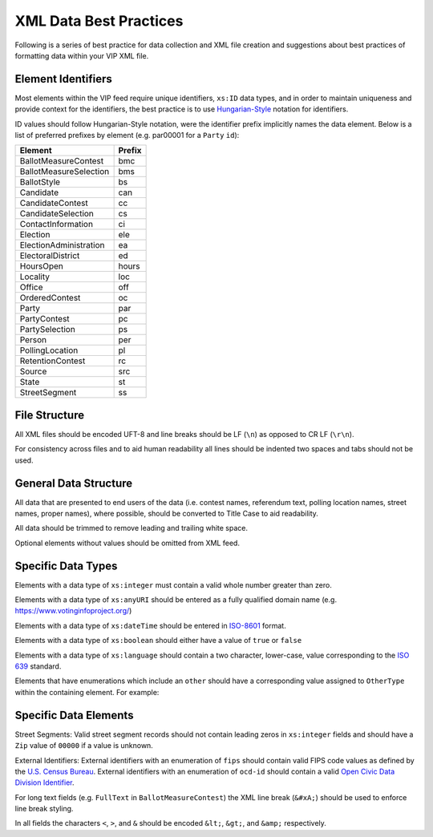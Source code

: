 XML Data Best Practices
=======================

Following is a series of best practice for data collection and XML file creation and suggestions about best practices of
formatting data within your VIP XML file.

Element Identifiers
-------------------

Most elements within the VIP feed require unique identifiers, ``xs:ID`` data types, and in order to maintain uniqueness
and provide context for the identifiers, the best practice is to use `Hungarian-Style`_ notation for identifiers.

ID values should follow Hungarian-Style notation, were the identifier prefix implicitly names the data element.  Below
is a list of preferred prefixes by element (e.g. par00001 for a ``Party`` ``id``):

+----------------------------------------+---------------------------------------+
| Element                                | Prefix                                |
|                                        |                                       |
+========================================+=======================================+
| BallotMeasureContest                   | bmc                                   |
+----------------------------------------+---------------------------------------+
| BallotMeasureSelection                 | bms                                   |
+----------------------------------------+---------------------------------------+
| BallotStyle                            | bs                                    |
+----------------------------------------+---------------------------------------+
| Candidate                              | can                                   |
+----------------------------------------+---------------------------------------+
| CandidateContest                       | cc                                    |
+----------------------------------------+---------------------------------------+
| CandidateSelection                     | cs                                    |
+----------------------------------------+---------------------------------------+
| ContactInformation                     | ci                                    |
+----------------------------------------+---------------------------------------+
| Election                               | ele                                   |
+----------------------------------------+---------------------------------------+
| ElectionAdministration                 | ea                                    |
+----------------------------------------+---------------------------------------+
| ElectoralDistrict                      | ed                                    |
+----------------------------------------+---------------------------------------+
| HoursOpen                              | hours                                 |
+----------------------------------------+---------------------------------------+
| Locality                               | loc                                   |
+----------------------------------------+---------------------------------------+
| Office                                 | off                                   |
+----------------------------------------+---------------------------------------+
| OrderedContest                         | oc                                    |
+----------------------------------------+---------------------------------------+
| Party                                  | par                                   |
+----------------------------------------+---------------------------------------+
| PartyContest                           | pc                                    |
+----------------------------------------+---------------------------------------+
| PartySelection                         | ps                                    |
+----------------------------------------+---------------------------------------+
| Person                                 | per                                   |
+----------------------------------------+---------------------------------------+
| PollingLocation                        | pl                                    |
+----------------------------------------+---------------------------------------+
| RetentionContest                       | rc                                    |
+----------------------------------------+---------------------------------------+
| Source                                 | src                                   |
+----------------------------------------+---------------------------------------+
| State                                  | st                                    |
+----------------------------------------+---------------------------------------+
| StreetSegment                          | ss                                    |
+----------------------------------------+---------------------------------------+


.. _Hungarian-Style: http://en.wikipedia.org/wiki/Hungarian_notation

File Structure
--------------
All XML files should be encoded UFT-8 and line breaks should be LF (``\n``) as opposed to CR LF (``\r\n``).

For consistency across files and to aid human readability all lines should be indented two spaces and tabs should not
be used.

General Data Structure
----------------------
All data that are presented to end users of the data (i.e. contest names, referendum text, polling location names,
street names, proper names), where possible, should be converted to Title Case to aid readability.

All data should be trimmed to remove leading and trailing white space.

Optional elements without values should be omitted from XML feed.

Specific Data Types
-------------------
Elements with a data type of ``xs:integer`` must contain a valid whole number greater than zero.

Elements with a data type of ``xs:anyURI`` should be entered as a fully qualified domain name
(e.g. https://www.votinginfoproject.org/)

Elements with a data type of ``xs:dateTime`` should be entered in `ISO-8601`_ format.

Elements with a data type of ``xs:boolean`` should either have a value of ``true`` or ``false``

Elements with a data type of ``xs:language`` should contain a two character, lower-case, value corresponding to the
`ISO 639`_ standard.

Elements that have enumerations which include an ``other`` should have a corresponding value assigned to ``OtherType`` within
the containing element.  For example:

.. code-block:: xml
   :linenos:

 ``<BallotMeasureContest id="bm390616670907">
    <BallotSelectionId>bms390616670907</BallotSelectionId>
    <ElectoralDistrictId>ed3906177703103</ElectoralDistrictId>
    <Name>Proposed Tax Levy School District</Name>
    <SequenceOrder>34</SequenceOrder>
    <FullText>
      <Text language="en">An additional tax for the benefit of the Lockland Local School District, County of Hamilton,
        Ohio, for the purpose of CURRENT EXPENSES at a rate not exceeding eleven and two-tenths (11.2) mills for each
        one dollar of valuation, which amounts to one dollar and twelve cents ($1.12) for each one hundred dollars of
        valuation, for a continuing period of time, commencing in 2015, first due in calendar year 2016.</Text>
    </FullText>
    <SummaryText>
      <Text language="en">4 Proposed Tax Levy</Text>
    </SummaryText>
    <Type>other</Type>
    <OtherType>bond</OtherType>
  </BallotMeasureContest>


.. _ISO-8601: http://en.wikipedia.org/wiki/ISO_8601
.. _ISO 639: http://en.wikipedia.org/wiki/ISO_639

Specific Data Elements
----------------------

Street Segments: Valid street segment records should not contain leading zeros in ``xs:integer`` fields and should have
a ``Zip`` value of ``00000`` if a value is unknown.

External Identifiers: External identifiers with an enumeration of ``fips`` should contain valid FIPS code values as
defined by the `U.S. Census Bureau`_.  External identifiers with an enumeration of ``ocd-id`` should contain a valid
`Open Civic Data Division Identifier`_.

For long text fields (e.g. ``FullText`` in ``BallotMeasureContest``) the XML line break (``&#xA;``) should be used to
enforce line break styling.

In all fields the characters ``<``, ``>``, and ``&`` should be encoded ``&lt;``, ``&gt;``, and ``&amp;`` respectively.

.. _U.S. Census Bureau: http://www.census.gov/geo/reference/ansi.html
.. _Open Civic Data Division Identifier: https://github.com/opencivicdata/ocd-division-ids


